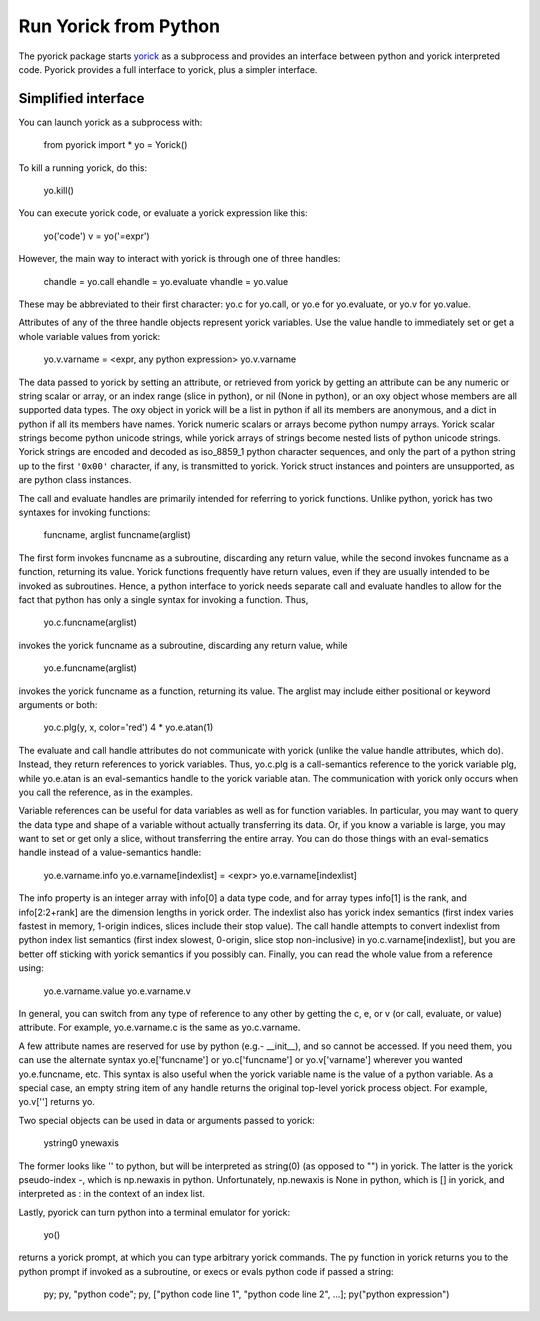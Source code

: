 Run Yorick from Python
======================

The pyorick package starts `yorick <http://yorick.github.com>`_ as a
subprocess and provides an interface between python and yorick
interpreted code.  Pyorick provides a full interface to yorick,
plus a simpler interface.

Simplified interface
--------------------

You can launch yorick as a subprocess with:

  from pyorick import *
  yo = Yorick()

To kill a running yorick, do this:

  yo.kill()

You can execute yorick code, or evaluate a yorick expression like this:

  yo('code')
  v = yo('=expr')

However, the main way to interact with yorick is through one of three
handles:

  chandle = yo.call
  ehandle = yo.evaluate
  vhandle = yo.value

These may be abbreviated to their first character: yo.c for yo.call, or
yo.e for yo.evaluate, or yo.v for yo.value.

Attributes of any of the three handle objects represent yorick
variables.  Use the value handle to immediately set or get a whole
variable values from yorick:

  yo.v.varname = <expr, any python expression>
  yo.v.varname

The data passed to yorick by setting an attribute, or retrieved from
yorick by getting an attribute can be any numeric or string scalar or
array, or an index range (slice in python), or nil (None in python),
or an oxy object whose members are all supported data types.  The oxy
object in yorick will be a list in python if all its members are
anonymous, and a dict in python if all its members have names.  Yorick
numeric scalars or arrays become python numpy arrays.  Yorick scalar
strings become python unicode strings, while yorick arrays of strings
become nested lists of python unicode strings.  Yorick strings are
encoded and decoded as iso_8859_1 python character sequences, and only
the part of a python string up to the first ``'0x00'`` character, if
any, is transmitted to yorick.  Yorick struct instances and pointers
are unsupported, as are python class instances.

The call and evaluate handles are primarily intended for referring to
yorick functions.  Unlike python, yorick has two syntaxes for invoking
functions:

  funcname, arglist
  funcname(arglist)

The first form invokes funcname as a subroutine, discarding any return
value, while the second invokes funcname as a function, returning its
value.  Yorick functions frequently have return values, even if they
are usually intended to be invoked as subroutines.  Hence, a python
interface to yorick needs separate call and evaluate handles to allow
for the fact that python has only a single syntax for invoking a
function.  Thus,

  yo.c.funcname(arglist)

invokes the yorick funcname as a subroutine, discarding any return value,
while

  yo.e.funcname(arglist)

invokes the yorick funcname as a function, returning its value.  The
arglist may include either positional or keyword arguments or both:

  yo.c.plg(y, x, color='red')
  4 * yo.e.atan(1)

The evaluate and call handle attributes do not communicate with yorick
(unlike the value handle attributes, which do).  Instead, they return
references to yorick variables.  Thus, yo.c.plg is a call-semantics
reference to the yorick variable plg, while yo.e.atan is an
eval-semantics handle to the yorick variable atan.  The communication
with yorick only occurs when you call the reference, as in the examples.

Variable references can be useful for data variables as well as for
function variables.  In particular, you may want to query the data
type and shape of a variable without actually transferring its data.
Or, if you know a variable is large, you may want to set or get only a
slice, without transferring the entire array.  You can do those things
with an eval-sematics handle instead of a value-semantics handle:

  yo.e.varname.info
  yo.e.varname[indexlist] = <expr>
  yo.e.varname[indexlist]

The info property is an integer array with info[0] a data type code,
and for array types info[1] is the rank, and info[2:2+rank] are the
dimension lengths in yorick order.  The indexlist also has yorick
index semantics (first index varies fastest in memory, 1-origin
indices, slices include their stop value).  The call handle attempts
to convert indexlist from python index list semantics (first index
slowest, 0-origin, slice stop non-inclusive) in
yo.c.varname[indexlist], but you are better off sticking with yorick
semantics if you possibly can.  Finally, you can read the whole value
from a reference using:

  yo.e.varname.value
  yo.e.varname.v

In general, you can switch from any type of reference to any other by
getting the c, e, or v (or call, evaluate, or value) attribute.  For
example, yo.e.varname.c is the same as yo.c.varname.

A few attribute names are reserved for use by python (e.g.- __init__),
and so cannot be accessed.  If you need them, you can use the
alternate syntax yo.e['funcname'] or yo.c['funcname'] or
yo.v['varname'] wherever you wanted yo.e.funcname, etc.  This syntax
is also useful when the yorick variable name is the value of a python
variable.  As a special case, an empty string item of any handle
returns the original top-level yorick process object.  For example,
yo.v[''] returns yo.

Two special objects can be used in data or arguments passed to yorick:

  ystring0
  ynewaxis

The former looks like '' to python, but will be interpreted as
string(0) (as opposed to "") in yorick.  The latter is the yorick
pseudo-index -, which is np.newaxis in python.  Unfortunately,
np.newaxis is None in python, which is [] in yorick, and interpreted
as : in the context of an index list.

Lastly, pyorick can turn python into a terminal emulator for yorick:

  yo()

returns a yorick prompt, at which you can type arbitrary yorick commands.
The py function in yorick returns you to the python prompt if invoked as
a subroutine, or execs or evals python code if passed a string:

  py;
  py, "python code";
  py, ["python code line 1", "python code line 2", ...];
  py("python expression")
